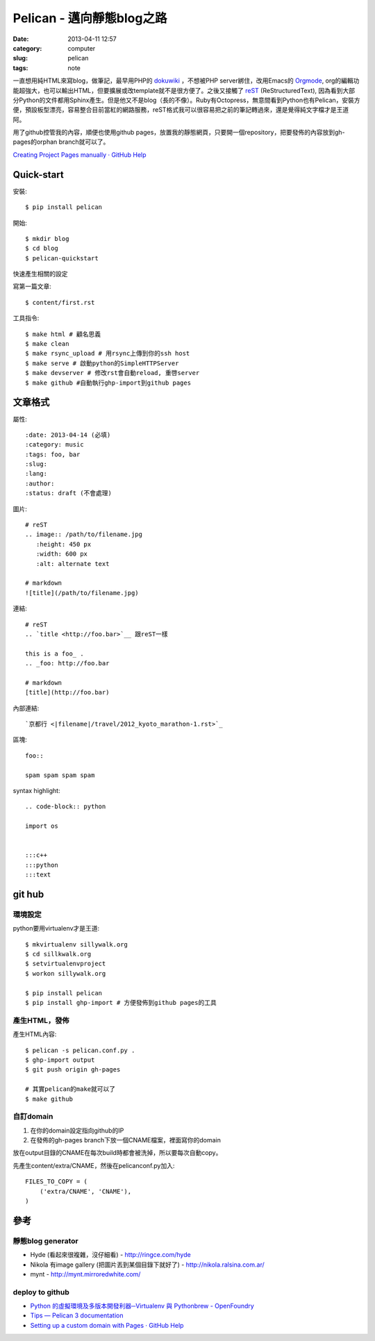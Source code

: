 Pelican - 邁向靜態blog之路
###########################
:date: 2013-04-11 12:57
:category: computer
:slug: pelican
:tags: note
 
一直想用純HTML來寫blog，做筆記，最早用PHP的 dokuwiki_ ，不想被PHP server綁住，改用Emacs的 Orgmode_, org的編輯功能超強大，也可以輸出HTML，但要擴展或改template就不是很方便了。之後又接觸了 reST_ (ReStructuredText), 因為看到大部分Python的文件都用Sphinx產生。但是他又不是blog（長的不像）。Ruby有Octopress，無意間看到Python也有Pelican，安裝方便，預設板型漂亮，容易整合目前當紅的網路服務，reST格式我可以很容易把之前的筆記轉過來，還是覺得純文字檔才是王道阿。

用了github控管我的內容，順便也使用github pages，放置我的靜態網頁，只要開一個repository，把要發佈的內容放到gh-pages的orphan branch就可以了。

`Creating Project Pages manually · GitHub Help <https://help.github.com/articles/creating-project-pages-manually>`__


Quick-start
==============

安裝::

  $ pip install pelican

開始::

  $ mkdir blog
  $ cd blog
  $ pelican-quickstart

快速產生相關的設定

寫第一篇文章::

  $ content/first.rst

工具指令::

  $ make html # 顧名思義
  $ make clean 
  $ make rsync_upload # 用rsync上傳到你的ssh host
  $ make serve # 啟動python的SimpleHTTPServer
  $ make devserver # 修改rst會自動reload, 重啓server
  $ make github #自動執行ghp-import到github pages


文章格式
===============

屬性::

  :date: 2013-04-14 (必填)
  :category: music
  :tags: foo, bar
  :slug:
  :lang:
  :author:
  :status: draft (不會處理)

圖片::

  # reST
  .. image:: /path/to/filename.jpg
     :height: 450 px
     :width: 600 px
     :alt: alternate text

  # markdown
  ![title](/path/to/filename.jpg)

連結::

  # reST
  .. `title <http://foo.bar>`__ 跟reST一樣
  
  this is a foo_ .
  .. _foo: http://foo.bar

  # markdown
  [title](http://foo.bar)

內部連結::

  `京都行 <|filename|/travel/2012_kyoto_marathon-1.rst>`_  


區塊::

  foo::
  
  spam spam spam spam


syntax highlight::
  
  .. code-block:: python

  import os


  :::c++
  :::python
  :::text


git hub
===========


環境設定
---------
python要用virtualenv才是王道::

  $ mkvirtualenv sillywalk.org
  $ cd sillkwalk.org
  $ setvirtualenvproject
  $ workon sillywalk.org

  $ pip install pelican
  $ pip install ghp-import # 方便發佈到github pages的工具

產生HTML，發佈
----------------
產生HTML內容::

  $ pelican -s pelican.conf.py .
  $ ghp-import output
  $ git push origin gh-pages

  # 其實pelican的make就可以了
  $ make github
  

自訂domain
-------------------

1. 在你的domain設定指向github的IP
2. 在發佈的gh-pages branch下放一個CNAME檔案，裡面寫你的domain

放在output目錄的CNAME在每次build時都會被洗掉，所以要每次自動copy。

先產生content/extra/CNAME，然後在pelicanconf.py加入::

  FILES_TO_COPY = (
      ('extra/CNAME', 'CNAME'),
  )


參考
========

靜態blog generator
--------------------

* Hyde (看起來很複雜，沒仔細看) - http://ringce.com/hyde
* Nikola 有image gallery (把圖片丟到某個目錄下就好了) - http://nikola.ralsina.com.ar/
* mynt - http://mynt.mirroredwhite.com/


deploy to github
--------------------

* `Python 的虛擬環境及多版本開發利器─Virtualenv 與 Pythonbrew - OpenFoundry <http://www.openfoundry.org/tw/tech-column/8516-pythons-virtual-environment-and-multi-version-programming-tools-virtualenv-and-pythonbrew>`__
* `Tips — Pelican 3 documentation <http://docs.getpelican.com/en/3.0/tips.html>`__
* `Setting up a custom domain with Pages · GitHub Help <https://help.github.com/articles/setting-up-a-custom-domain-with-pages>`__


.. _Orgmode: http://orgmode.org/
.. _dokuwiki: https://www.dokuwiki.org
.. _reST: http://gentlerunner.org/rest-restructuredtextyu-sphinx.html



